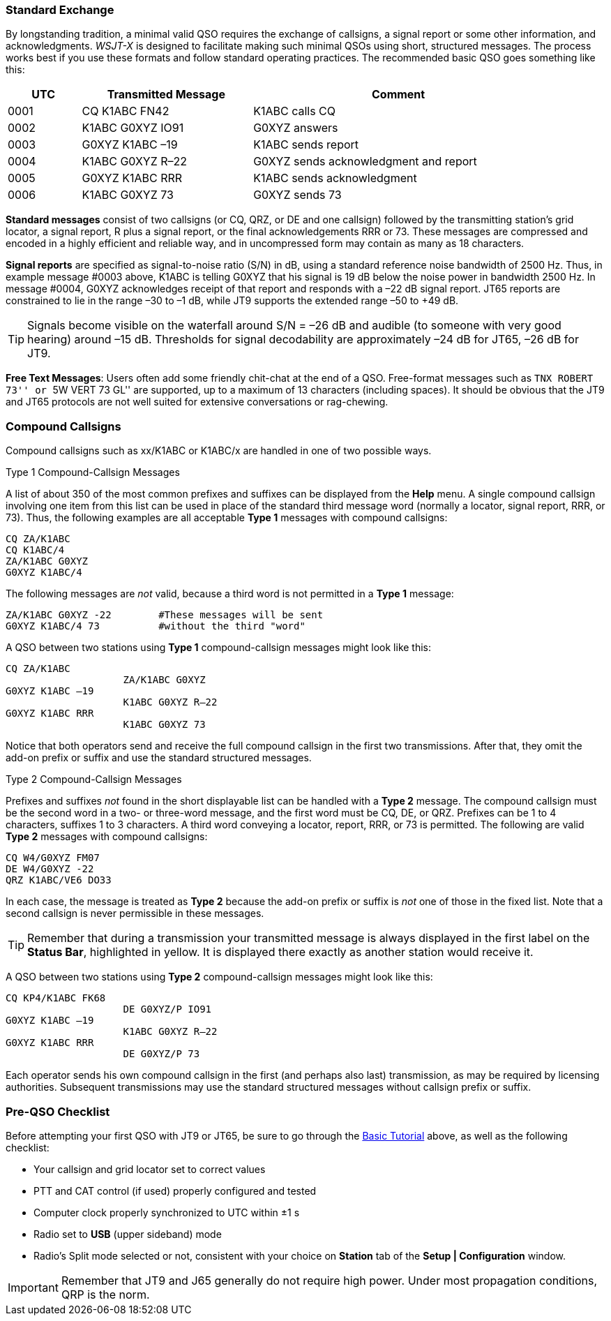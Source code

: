 // Status=review
=== Standard Exchange
By longstanding tradition, a minimal valid QSO requires the exchange
of callsigns, a signal report or some other information, and
acknowledgments.  _WSJT-X_ is designed to facilitate making such
minimal QSOs using short, structured messages.  The process works best
if you use these formats and follow standard operating practices.  The
recommended basic QSO goes something like this:

[width="90%",cols="3,7,12",options="header"]
|=======================================
|UTC|Transmitted Message|Comment
|0001|CQ K1ABC FN42|K1ABC calls CQ
|0002|K1ABC G0XYZ IO91|G0XYZ answers
|0003|G0XYZ K1ABC –19|K1ABC sends report
|0004|K1ABC G0XYZ R–22|G0XYZ sends acknowledgment and report
|0005|G0XYZ K1ABC RRR|K1ABC sends acknowledgment
|0006|K1ABC G0XYZ 73|G0XYZ sends 73
|=======================================

*Standard messages* consist of two callsigns (or CQ, QRZ, or DE and
one callsign) followed by the transmitting station’s grid locator, a
signal report, R plus a signal report, or the final acknowledgements
RRR or 73.  These messages are compressed and encoded in a highly
efficient and reliable way, and in uncompressed form may contain 
as many as 18 characters.

*Signal reports* are specified as signal-to-noise ratio (S/N) in dB,
using a standard reference noise bandwidth of 2500 Hz.  Thus, in
example message #0003 above, K1ABC is telling G0XYZ that his signal is
19 dB below the noise power in bandwidth 2500 Hz.  In message #0004,
G0XYZ acknowledges receipt of that report and responds with a –22 dB
signal report.  JT65 reports are constrained to lie in the range –30
to –1 dB, while JT9 supports the extended range –50 to +49 dB.

TIP: Signals become visible on the waterfall around S/N = –26 dB and
audible (to someone with very good hearing) around –15 dB. Thresholds
for signal decodability are approximately –24 dB for JT65, –26 dB for
JT9.

*Free Text Messages*: Users often add some friendly chit-chat at the
end of a QSO.  Free-format messages such as ``TNX ROBERT 73'' or 
``5W VERT 73 GL'' are supported, up to a maximum of 13 characters
(including spaces).  It should be obvious that the JT9 and JT65
protocols are not well suited for extensive conversations or rag-chewing.

=== Compound Callsigns

Compound callsigns such as xx/K1ABC or K1ABC/x are handled in
one of two possible ways.

.Type 1 Compound-Callsign Messages

A list of about 350 of the most common prefixes and suffixes can be
displayed from the *Help* menu.  A single compound callsign involving
one item from this list can be used in place of the standard third
message word (normally a locator, signal report, RRR, or 73).  Thus,
the following examples are all acceptable *Type 1* messages with
compound callsigns:

 CQ ZA/K1ABC
 CQ K1ABC/4
 ZA/K1ABC G0XYZ
 G0XYZ K1ABC/4

The following messages are _not_ valid, because a third word is not
permitted in a *Type 1* message:

 ZA/K1ABC G0XYZ -22        #These messages will be sent
 G0XYZ K1ABC/4 73          #without the third "word"

A QSO between two stations using *Type 1* compound-callsign messages
might look like this:

 CQ ZA/K1ABC
                     ZA/K1ABC G0XYZ
 G0XYZ K1ABC –19
                     K1ABC G0XYZ R–22
 G0XYZ K1ABC RRR
                     K1ABC G0XYZ 73

Notice that both operators send and receive the full compound
callsign in the first two transmissions.  After that, they omit the
add-on prefix or suffix and use the standard structured messages.

.Type 2 Compound-Callsign Messages

Prefixes and suffixes _not_ found in the short displayable list can be
handled with a *Type 2* message.  The compound callsign must be the
second word in a two- or three-word message, and the first word must
be CQ, DE, or QRZ.  Prefixes can be 1 to 4 characters, suffixes 1 to 3
characters.  A third word conveying a locator, report, RRR, or 73 is
permitted.  The following are valid *Type 2* messages with compound
callsigns:

 CQ W4/G0XYZ FM07
 DE W4/G0XYZ -22
 QRZ K1ABC/VE6 DO33

In each case, the message is treated as *Type 2* because the add-on
prefix or suffix is _not_ one of those in the fixed list.  Note
that a second callsign is never permissible in these messages.

TIP: Remember that during a transmission your transmitted message is
always displayed in the first label on the *Status Bar*, highlighted
in yellow.  It is displayed there exactly as another station would
receive it.

A QSO between two stations using *Type 2* compound-callsign messages
might look like this:

 CQ KP4/K1ABC FK68
                     DE G0XYZ/P IO91
 G0XYZ K1ABC –19
                     K1ABC G0XYZ R–22
 G0XYZ K1ABC RRR
                     DE G0XYZ/P 73

Each operator sends his own compound callsign in the first (and
perhaps also last) transmission, as may be required by licensing
authorities.  Subsequent transmissions may use the standard structured
messages without callsign prefix or suffix.

=== Pre-QSO Checklist

Before attempting your first QSO with JT9 or JT65, be sure to go
through the <<X15,Basic Tutorial>> above, as well as the following
checklist:

- Your callsign and grid locator set to correct values
- PTT and CAT control (if used) properly configured and tested
- Computer clock properly synchronized to UTC within ±1 s
- Radio set to *USB* (upper sideband) mode
- Radio's Split mode selected or not, consistent with your choice 
on *Station* tab of the *Setup | Configuration* window.

IMPORTANT: Remember that JT9 and J65 generally do not require high
power. Under most propagation conditions, QRP is the norm.
